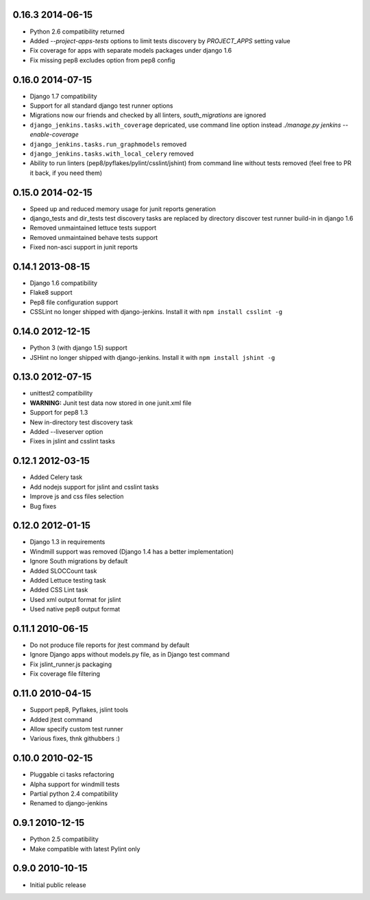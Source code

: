0.16.3 2014-06-15
~~~~~~~~~~~~~~~~~

* Python 2.6 compatibility returned
* Added `--project-apps-tests` options to limit tests discovery by `PROJECT_APPS` setting value
* Fix coverage for apps with separate models packages under django 1.6
* Fix missing pep8 excludes option from pep8 config


0.16.0 2014-07-15
~~~~~~~~~~~~~~~~~

* Django 1.7 compatibility
* Support for all standard django test runner options
* Migrations now our friends and checked by all linters, `south_migrations` are ignored
* ``django_jenkins.tasks.with_coverage`` depricated, use command line option instead `./manage.py jenkins --enable-coverage`
* ``django_jenkins.tasks.run_graphmodels`` removed
* ``django_jenkins.tasks.with_local_celery`` removed
* Ability to run linters (pep8/pyflakes/pylint/csslint/jshint) from command line without tests removed (feel free to PR it back, if you need them)


0.15.0 2014-02-15
~~~~~~~~~~~~~~~~~

* Speed up and reduced memory usage for junit reports generation
* django_tests and dir_tests test discovery tasks are replaced by directory discover test runner build-in in django 1.6
* Removed unmaintained lettuce tests support
* Removed unmaintained behave tests support
* Fixed non-asci support in junit reports


0.14.1 2013-08-15
~~~~~~~~~~~~~~~~~

* Django 1.6 compatibility
* Flake8 support
* Pep8 file configuration support
* CSSLint no longer shipped with django-jenkins. Install it with ``npm install csslint -g``


0.14.0 2012-12-15
~~~~~~~~~~~~~~~~~

* Python 3 (with django 1.5) support
* JSHint no longer shipped with django-jenkins. Install it with ``npm install jshint -g``


0.13.0 2012-07-15
~~~~~~~~~~~~~~~~~

* unittest2 compatibility
* **WARNING:** Junit test data now stored in one junit.xml file
* Support for pep8 1.3
* New in-directory test discovery task
* Added --liveserver option
* Fixes in jslint and csslint tasks

0.12.1 2012-03-15
~~~~~~~~~~~~~~~~~

* Added Celery task
* Add nodejs support for jslint and csslint tasks
* Improve js and css files selection
* Bug fixes

0.12.0 2012-01-15
~~~~~~~~~~~~~~~~~

* Django 1.3 in requirements
* Windmill support was removed (Django 1.4 has a better implementation)
* Ignore South migrations by default
* Added SLOCCount task
* Added Lettuce testing task
* Added CSS Lint task
* Used xml output format for jslint
* Used native pep8 output format

0.11.1 2010-06-15
~~~~~~~~~~~~~~~~~

* Do not produce file reports for jtest command by default
* Ignore Django apps without models.py file, as in Django test command
* Fix jslint_runner.js packaging
* Fix coverage file filtering

0.11.0 2010-04-15
~~~~~~~~~~~~~~~~~

* Support pep8, Pyflakes, jslint tools
* Added jtest command
* Allow specify custom test runner
* Various fixes, thnk githubbers :)

0.10.0 2010-02-15
~~~~~~~~~~~~~~~~~

* Pluggable ci tasks refactoring
* Alpha support for windmill tests
* Partial python 2.4 compatibility
* Renamed to django-jenkins

0.9.1 2010-12-15
~~~~~~~~~~~~~~~~

* Python 2.5 compatibility
* Make compatible with latest Pylint only

0.9.0 2010-10-15
~~~~~~~~~~~~~~~~

* Initial public release

